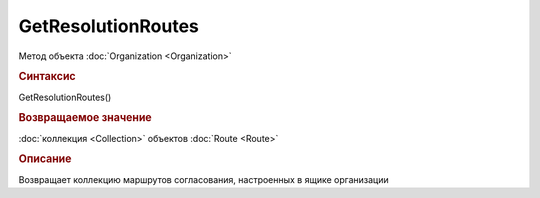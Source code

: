 GetResolutionRoutes
===================

Метод объекта :doc:`Organization <Organization>`


.. rubric:: Синтаксис

GetResolutionRoutes()


.. rubric:: Возвращаемое значение

:doc:`коллекция <Collection>` объектов :doc:`Route <Route>`


.. rubric:: Описание

Возвращает коллекцию маршрутов согласования, настроенных в ящике организации